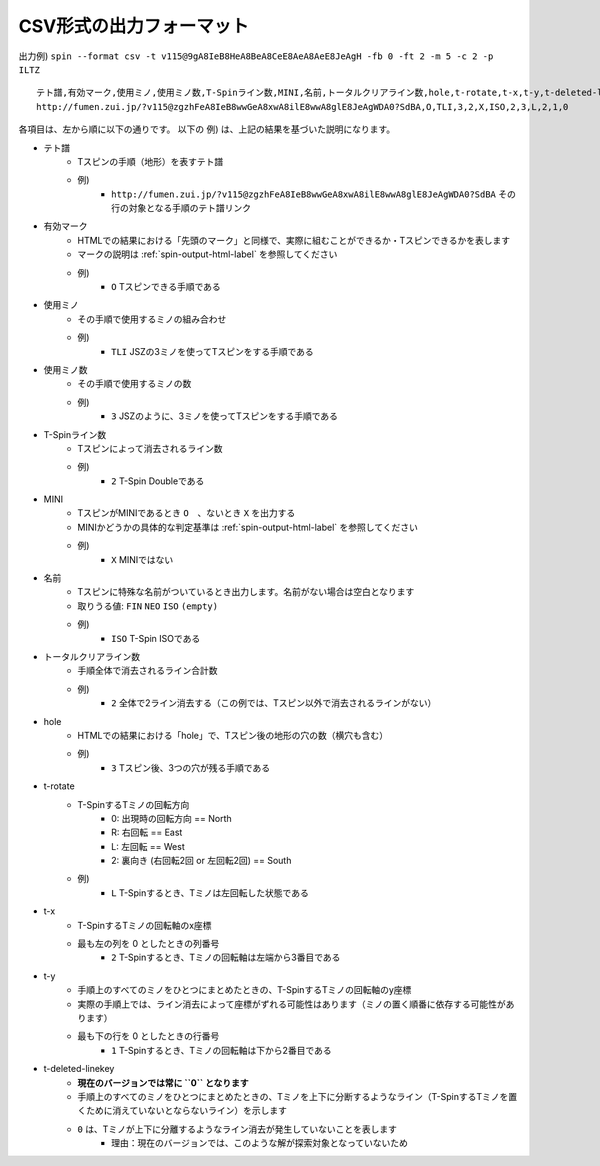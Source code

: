 CSV形式の出力フォーマット
============================================================

出力例) ``spin --format csv -t v115@9gA8IeB8HeA8BeA8CeE8AeA8AeE8JeAgH -fb 0 -ft 2 -m 5 -c 2 -p ILTZ`` ::

    テト譜,有効マーク,使用ミノ,使用ミノ数,T-Spinライン数,MINI,名前,トータルクリアライン数,hole,t-rotate,t-x,t-y,t-deleted-linekey
    http://fumen.zui.jp/?v115@zgzhFeA8IeB8wwGeA8xwA8ilE8wwA8glE8JeAgWDA0?SdBA,O,TLI,3,2,X,ISO,2,3,L,2,1,0


各項目は、左から順に以下の通りです。
以下の 例) は、上記の結果を基づいた説明になります。

* テト譜
    - Tスピンの手順（地形）を表すテト譜
    - 例)
        * ``http://fumen.zui.jp/?v115@zgzhFeA8IeB8wwGeA8xwA8ilE8wwA8glE8JeAgWDA0?SdBA`` その行の対象となる手順のテト譜リンク

* 有効マーク
    - HTMLでの結果における「先頭のマーク」と同様で、実際に組むことができるか・Tスピンできるかを表します
    - マークの説明は :ref:`spin-output-html-label` を参照してください
    - 例)
        * ``O`` Tスピンできる手順である

* 使用ミノ
    - その手順で使用するミノの組み合わせ
    - 例)
        * ``TLI`` JSZの3ミノを使ってTスピンをする手順である

* 使用ミノ数
    - その手順で使用するミノの数
    - 例)
        * ``3`` JSZのように、3ミノを使ってTスピンをする手順である

* T-Spinライン数
    - Tスピンによって消去されるライン数
    - 例)
        * ``2`` T-Spin Doubleである

* MINI
    - TスピンがMINIであるとき ``O``　、ないとき ``X`` を出力する
    - MINIかどうかの具体的な判定基準は :ref:`spin-output-html-label` を参照してください
    - 例)
        * ``X`` MINIではない

* 名前
    - Tスピンに特殊な名前がついているとき出力します。名前がない場合は空白となります
    - 取りうる値: ``FIN`` ``NEO`` ``ISO`` ``(empty)``
    - 例)
        * ``ISO`` T-Spin ISOである

* トータルクリアライン数
    - 手順全体で消去されるライン合計数
    - 例)
        * ``2`` 全体で2ライン消去する（この例では、Tスピン以外で消去されるラインがない）

* hole
    - HTMLでの結果における「hole」で、Tスピン後の地形の穴の数（横穴も含む）
    - 例)
        * ``3`` Tスピン後、3つの穴が残る手順である

* t-rotate
    - T-SpinするTミノの回転方向
        - 0: 出現時の回転方向 == North
        - R: 右回転 == East
        - L: 左回転 == West
        - 2: 裏向き (右回転2回 or 左回転2回) == South
    - 例)
        * ``L`` T-Spinするとき、Tミノは左回転した状態である

* t-x
    - T-SpinするTミノの回転軸のx座標
    - 最も左の列を 0 としたときの列番号
        * ``2`` T-Spinするとき、Tミノの回転軸は左端から3番目である

* t-y
    - 手順上のすべてのミノをひとつにまとめたときの、T-SpinするTミノの回転軸のy座標
    - 実際の手順上では、ライン消去によって座標がずれる可能性はあります（ミノの置く順番に依存する可能性があります）
    - 最も下の行を 0 としたときの行番号
        * ``1`` T-Spinするとき、Tミノの回転軸は下から2番目である

* t-deleted-linekey
    - **現在のバージョンでは常に ``0`` となります**
    - 手順上のすべてのミノをひとつにまとめたときの、Tミノを上下に分断するようなライン（T-SpinするTミノを置くために消えていないとならないライン）を示します
    - ``0`` は、Tミノが上下に分離するようなライン消去が発生していないことを表します
        - 理由：現在のバージョンでは、このような解が探索対象となっていないため
